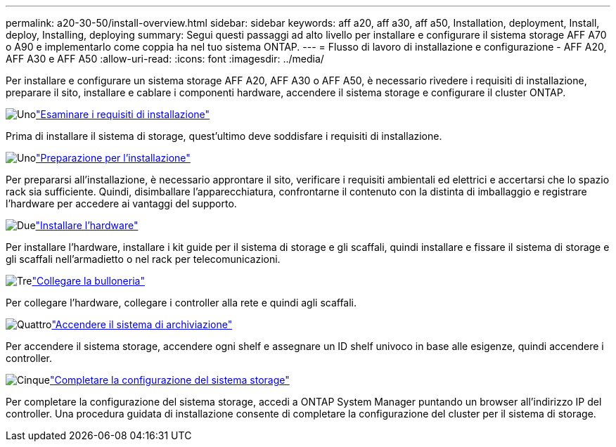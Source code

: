 ---
permalink: a20-30-50/install-overview.html 
sidebar: sidebar 
keywords: aff a20, aff a30, aff a50, Installation, deployment, Install, deploy, Installing, deploying 
summary: Segui questi passaggi ad alto livello per installare e configurare il sistema storage AFF A70 o A90 e implementarlo come coppia ha nel tuo sistema ONTAP. 
---
= Flusso di lavoro di installazione e configurazione - AFF A20, AFF A30 e AFF A50
:allow-uri-read: 
:icons: font
:imagesdir: ../media/


[role="lead"]
Per installare e configurare un sistema storage AFF A20, AFF A30 o AFF A50, è necessario rivedere i requisiti di installazione, preparare il sito, installare e cablare i componenti hardware, accendere il sistema storage e configurare il cluster ONTAP.

.image:https://raw.githubusercontent.com/NetAppDocs/common/main/media/number-1.png["Uno"]link:install-requirements.html["Esaminare i requisiti di installazione"]
[role="quick-margin-para"]
Prima di installare il sistema di storage, quest'ultimo deve soddisfare i requisiti di installazione.

.image:https://raw.githubusercontent.com/NetAppDocs/common/main/media/number-2.png["Uno"]link:install-prepare.html["Preparazione per l'installazione"]
[role="quick-margin-para"]
Per prepararsi all'installazione, è necessario approntare il sito, verificare i requisiti ambientali ed elettrici e accertarsi che lo spazio rack sia sufficiente. Quindi, disimballare l'apparecchiatura, confrontarne il contenuto con la distinta di imballaggio e registrare l'hardware per accedere ai vantaggi del supporto.

.image:https://raw.githubusercontent.com/NetAppDocs/common/main/media/number-3.png["Due"]link:install-hardware.html["Installare l'hardware"]
[role="quick-margin-para"]
Per installare l'hardware, installare i kit guide per il sistema di storage e gli scaffali, quindi installare e fissare il sistema di storage e gli scaffali nell'armadietto o nel rack per telecomunicazioni.

.image:https://raw.githubusercontent.com/NetAppDocs/common/main/media/number-4.png["Tre"]link:install-cable.html["Collegare la bulloneria"]
[role="quick-margin-para"]
Per collegare l'hardware, collegare i controller alla rete e quindi agli scaffali.

.image:https://raw.githubusercontent.com/NetAppDocs/common/main/media/number-5.png["Quattro"]link:install-power-hardware.html["Accendere il sistema di archiviazione"]
[role="quick-margin-para"]
Per accendere il sistema storage, accendere ogni shelf e assegnare un ID shelf univoco in base alle esigenze, quindi accendere i controller.

.image:https://raw.githubusercontent.com/NetAppDocs/common/main/media/number-6.png["Cinque"]link:install-complete.html["Completare la configurazione del sistema storage"]
[role="quick-margin-para"]
Per completare la configurazione del sistema storage, accedi a ONTAP System Manager puntando un browser all'indirizzo IP del controller. Una procedura guidata di installazione consente di completare la configurazione del cluster per il sistema di storage.
